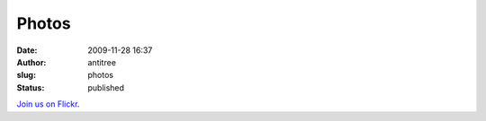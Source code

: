 Photos
######
:date: 2009-11-28 16:37
:author: antitree
:slug: photos
:status: published


`Join us on Flickr <http://www.flickr.com/groups/interlock_roc/>`__.
